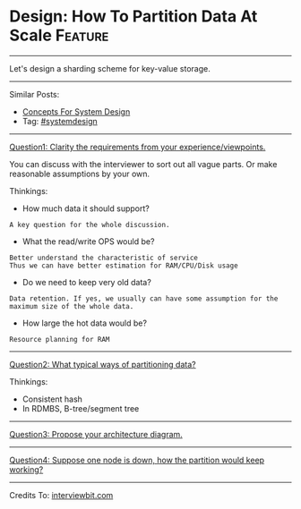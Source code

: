 * Design: How To Partition Data At Scale                        :Feature:
#+STARTUP: showeverything
#+OPTIONS: toc:nil \n:t ^:nil creator:nil d:nil
:PROPERTIES:
:type: systemdesign, designconcept
:END:
---------------------------------------------------------------------
Let's design a sharding scheme for key-value storage.
---------------------------------------------------------------------
Similar Posts:
- [[https://brain.dennyzhang.com/design-concept][Concepts For System Design]]
- Tag: [[https://brain.dennyzhang.com/tag/systemdesign][#systemdesign]]
---------------------------------------------------------------------
[[image-blog:Design: How To Partition Data At Scale][https://raw.githubusercontent.com/DennyZhang/challenges-leetcode-interesting/master/images/design/partition_data.png]]

[[color:#c7254e][Question1: Clarity the requirements from your experience/viewpoints.]]

You can discuss with the interviewer to sort out all vague parts. Or make reasonable assumptions by your own.

Thinkings:
- How much data it should support?
#+BEGIN_EXAMPLE
A key question for the whole discussion.
#+END_EXAMPLE
- What the read/write OPS would be? 
#+BEGIN_EXAMPLE
Better understand the characteristic of service
Thus we can have better estimation for RAM/CPU/Disk usage
#+END_EXAMPLE
- Do we need to keep very old data? 
#+BEGIN_EXAMPLE
Data retention. If yes, we usually can have some assumption for the maximum size of the whole data.
#+END_EXAMPLE
- How large the hot data would be? 
#+BEGIN_EXAMPLE
Resource planning for RAM
#+END_EXAMPLE
---------------------------------------------------------------------
[[color:#c7254e][Question2: What typical ways of partitioning data?]]

Thinkings:
- Consistent hash
- In RDMBS, B-tree/segment tree
---------------------------------------------------------------------
[[color:#c7254e][Question3: Propose your architecture diagram.]]
---------------------------------------------------------------------
[[color:#c7254e][Question4: Suppose one node is down, how the partition would keep working?]]
---------------------------------------------------------------------
Credits To: [[url-external:https://www.interviewbit.com/problems/sharding-a-database/][interviewbit.com]]
